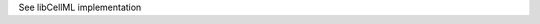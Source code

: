 .. _libcellml7:

.. _libcellml_import_units:

.. container:: toggle

  .. container:: header

      See libCellML implementation

  .. container:: infolib
